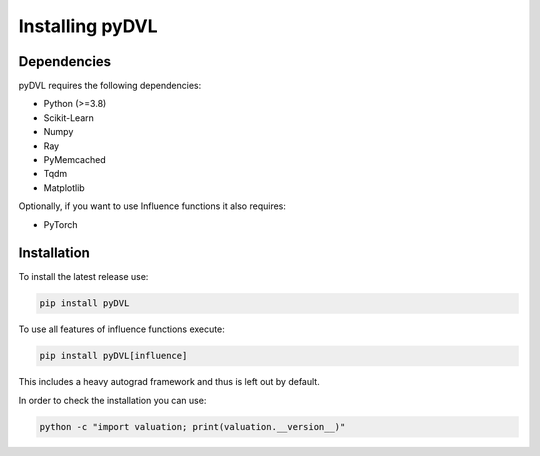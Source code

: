 .. _pyDVL Installation:

================
Installing pyDVL
================

Dependencies
============

pyDVL requires the following dependencies:

- Python (>=3.8)
- Scikit-Learn
- Numpy
- Ray
- PyMemcached
- Tqdm
- Matplotlib

Optionally, if you want to use Influence functions it also requires:

- PyTorch

Installation
============

To install the latest release use:

.. code-block:: shell

    pip install pyDVL

To use all features of influence functions execute:

.. code-block:: shell

    pip install pyDVL[influence]

This includes a heavy autograd framework and thus is left out by default.

In order to check the installation you can use:

.. code-block:: shell

    python -c "import valuation; print(valuation.__version__)"
